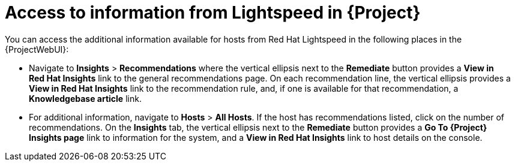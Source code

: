[id="access_to_information_from_insights_in_{Project}_{context}"]
= Access to information from Lightspeed in {Project}

You can access the additional information available for hosts from Red{nbsp}Hat Lightspeed in the following places in the {ProjectWebUI}:

* Navigate to *Insights* > *Recommendations* where the vertical ellipsis next to the *Remediate* button provides a *View in Red{nbsp}Hat Insights* link to the general recommendations page.
On each recommendation line, the vertical ellipsis provides a *View in Red{nbsp}Hat Insights* link to the recommendation rule, and, if one is available for that recommendation, a *Knowledgebase article* link.

* For additional information, navigate to *Hosts* > *All Hosts*.
If the host has recommendations listed, click on the number of recommendations.
On the *Insights* tab, the vertical ellipsis next to the *Remediate* button provides a *Go To {Project} Insights page* link to information for the system, and a *View in Red{nbsp}Hat Insights* link to host details on the console.
